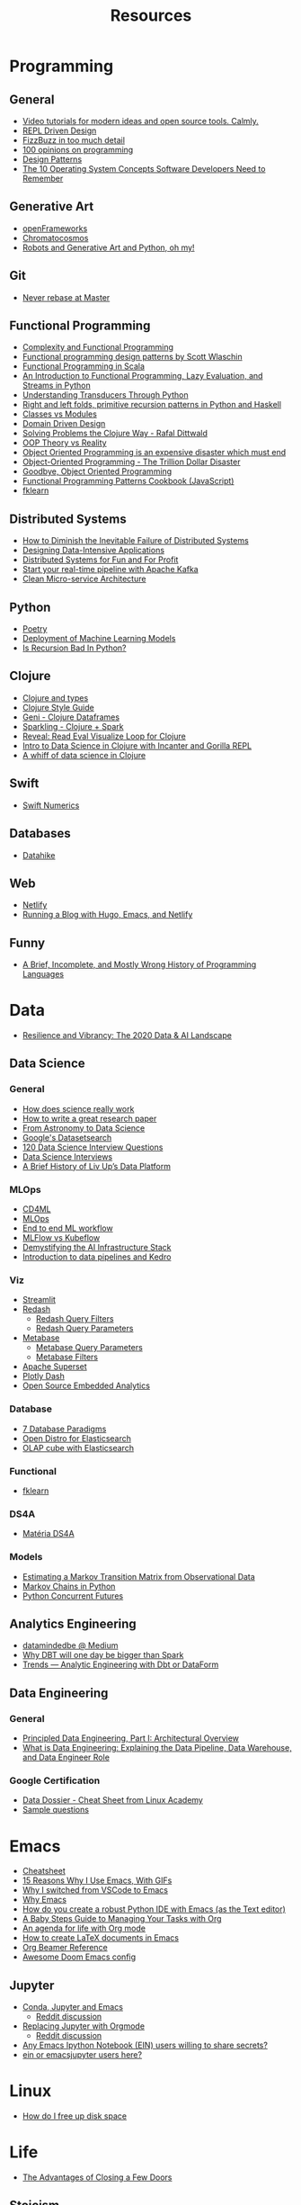 #+TITLE: Resources

* Programming
** General
- [[https://calmcode.io/][Video tutorials for modern ideas and open source tools. Calmly.]]
- [[https://blog.cleancoder.com/uncle-bob/2020/05/27/ReplDrivenDesign.html][REPL Driven Design]]
- [[https://www.tomdalling.com/blog/software-design/fizzbuzz-in-too-much-detail/][FizzBuzz in too much detail]]
- [[https://twitter.com/Conaw/status/1206036267185500161][100 opinions on programming]]
- [[https://refactoring.guru/pt-br/design-patterns/python][Design Patterns]]
- [[https://medium.com/cracking-the-data-science-interview/the-10-operating-system-concepts-software-developers-need-to-remember-480d0734d710][The 10 Operating System Concepts Software Developers Need to Remember]]

** Generative Art
- [[https://openframeworks.cc/][openFrameworks]]
- [[https://www.chromatocosmos.com/shop][Chromatocosmos]]
- [[https://www.generativehut.com/post/robots-and-generative-art-and-python-oh-my][Robots and Generative Art and Python, oh my!]]
** Git
- [[https://stackoverflow.com/questions/40551486/duplicate-commits-after-rebase-have-been-merged-into-the-develop-branch][Never rebase at Master]]

** Functional Programming
- [[https://kentcdodds.com/blog/classes-complexity-and-functional-programming][Complexity and Functional Programming]]
- [[https://youtu.be/E8I19uA-wGY][Functional programming design patterns by Scott Wlaschin]]
- [[https://www.oreilly.com/library/view/functional-programming-in/9781617290657/][Functional Programming in Scala]]
- [[https://yardsale8.github.io/stat489_book/index.html][An Introduction to Functional Programming, Lazy Evaluation, and Streams in Python]]
- [[http://sixty-north.com/blog/series/understanding-transducers-through-python][Understanding Transducers Through Python]]
- [[https://eli.thegreenplace.net/2017/right-and-left-folds-primitive-recursion-patterns-in-python-and-haskell/][Right and left folds, primitive recursion patterns in Python and Haskell]]
- [[https://softwareengineering.stackexchange.com/questions/329348/classes-vs-modules-in-python][Classes vs Modules]]
- [[https://fsharpforfunandprofit.com/ddd/][Domain Driven Design]]
- [[https://youtu.be/vK1DazRK_a0][Solving Problems the Clojure Way - Rafal Dittwald]]
- [[https://www.reddit.com/r/ProgrammerHumor/comments/418x95/theory_vs_reality/][OOP Theory vs Reality]]
- [[http://www.smashcompany.com/technology/object-oriented-programming-is-an-expensive-disaster-which-must-end][Object Oriented Programming is an expensive disaster which must end]]
- [[https://medium.com/better-programming/object-oriented-programming-the-trillion-dollar-disaster-92a4b666c7c7][Object-Oriented Programming - The Trillion Dollar Disaster]]
- [[https://medium.com/@cscalfani/goodbye-object-oriented-programming-a59cda4c0e53][Goodbye, Object Oriented Programming]]
- [[https://medium.com/free-code-camp/functional-programming-patterns-cookbook-3a0dfe2d7e0a][Functional Programming Patterns Cookbook (JavaScript)]]
- [[https://medium.com/building-nubank/introducing-fklearn-nubanks-machine-learning-library-part-i-2a1c781035d0][fklearn]]

** Distributed Systems
- [[https://thenewstack.io/how-to-diminish-the-inevitable-failure-of-distributed-systems/][How to Diminish the Inevitable Failure of Distributed Systems]]
- [[https://dataintensive.net/][Designing Data-Intensive Applications]]
- [[http://book.mixu.net/distsys/][Distributed Systems for Fun and For Profit]]
- [[https://medium.com/@kavimaluskam/start-your-real-time-pipeline-with-apache-kafka-39e30129892a][Start your real-time pipeline with Apache Kafka]]
- [[https://blog.cleancoder.com/uncle-bob/2014/10/01/CleanMicroserviceArchitecture.html][Clean Micro-service Architecture]]

** Python
- [[https://python-poetry.org/][Poetry]]
- [[https://www.udemy.com/course/deployment-of-machine-learning-models/?start=0][Deployment of Machine Learning Models]]
- [[https://beapython.dev/2020/05/14/is-recursion-bad-in-python/][Is Recursion Bad In Python?]]

** Clojure
- [[https://lispcast.com/clojure-and-types/][Clojure and types]]
- [[https://guide.clojure.style/][Clojure Style Guide]]
- [[https://github.com/zero-one-group/geni][Geni - Clojure Dataframes]]
- [[http://gorillalabs.github.io/sparkling/][Sparkling - Clojure + Spark]]
- [[https://github.com/vlaaad/reveal][Reveal: Read Eval Visualize Loop for Clojure]]
- [[https://github.com/drewnoff/openintro-gorilla-incanter][Intro to Data Science in Clojure with Incanter and Gorilla REPL]]
- [[https://jstaffans.github.io/posts/2017-11-14-clojure-data-science.html][A whiff of data science in Clojure]]

** Swift
- [[https://www.fast.ai/2019/01/10/swift-numerics/][Swift Numerics]]

** Databases
- [[https://alekcz.gitbook.io/datahike-tuts/appendix/videos-to-worth-watching][Datahike]]

** Web
- [[https://www.netlify.com/][Netlify]]
- [[https://600000.ml/post/building_blog_with_hugo_emacs_netlify/][Running a Blog with Hugo, Emacs, and Netlify]]

** Funny
- [[http://james-iry.blogspot.com/2009/05/brief-incomplete-and-mostly-wrong.html][A Brief, Incomplete, and Mostly Wrong History of Programming Languages]]
* Data
- [[https://mattturck.com/data2020/][Resilience and Vibrancy: The 2020 Data & AI Landscape]]
** Data Science
*** General
- [[https://www.newyorker.com/magazine/2020/10/05/how-does-science-really-work][How does science really work]]
- [[https://youtu.be/uuoZ3becbXU][How to write a great research paper]]
- [[https://www.deepdyve.com/lp/springer-journals/from-astronomy-to-data-science-dJQ7A9ucii][From Astronomy to Data Science]]
- [[https://datasetsearch.research.google.com/][Google's Datasetsearch]]
- [[https://github.com/kojino/120-Data-Science-Interview-Questions][120 Data Science Interview Questions]]
- [[https://github.com/alexeygrigorev/data-science-interviews][Data Science Interviews]]
- [[https://medium.com/liv-up-inside-the-kitchen/a-brief-history-of-liv-up-data-platform-5ac403644c1c][A Brief History of Liv Up’s Data Platform]]

*** MLOps
- [[https://martinfowler.com/articles/cd4ml.html][CD4ML]]
- [[https://ml-ops.org/][MLOps]]
- [[https://ml-ops.org/content/end-to-end-ml-workflow][End to end ML workflow]]
- [[https://medium.com/weareservian/the-cheesy-analogy-of-mlflow-and-kubeflow-715a45580fbe][MLFlow vs Kubeflow]]
- [[https://www.intel.com/content/www/us/en/intel-capital/news/story.html?id=a0F1I00000BNTXPUA5#/type=All/page=0/term=/tags=][Demystifying the AI Infrastructure Stack]]
- [[https://www.youtube.com/watch?v=rf8yBHsDOj4&list=PLTU89LAWKRwEdiDKeMOU2ye6yU9Qd4MRo][Introduction to data pipelines and Kedro]]

*** Viz
- [[https://github.com/streamlit/streamlit][Streamlit]]
- [[https://redash.io/][Redash]]
  + [[https://redash.io/help/user-guide/querying/query-filters][Redash Query Filters]]
  + [[https://redash.io/help/user-guide/querying/query-parameters][Redash Query Parameters]]
- [[https://www.metabase.com/][Metabase]]
  + [[https://www.metabase.com/docs/latest/users-guide/13-sql-parameters.html][Metabase Query Parameters]]
  + [[https://www.metabase.com/docs/latest/users-guide/08-dashboard-filters.html][Metabase Filters]]
- [[https://superset.incubator.apache.org/][Apache Superset]]
- [[https://dash.plotly.com/][Plotly Dash]]
- [[https://medium.com/@eponkratova/iframe-src-open-source-embedded-analytics-for-saas-iframe-224a66e9b006][Open Source Embedded Analytics]]

*** Database
- [[https://www.youtube.com/watch?v=W2Z7fbCLSTw][7 Database Paradigms]]
- [[https://opendistro.github.io/for-elasticsearch/][Open Distro for Elasticsearch]]
- [[https://malike.github.io/OLAP-Cube-With-Elasticsearch.html][OLAP cube with Elasticsearch]]

*** Functional
- [[https://medium.com/building-nubank/introducing-fklearn-nubanks-machine-learning-library-part-i-2a1c781035d0][fklearn]]

*** DS4A
- [[https://neofeed.com.br/blog/home/no-softbank-a-aposta-em-inteligencia-artificial-comeca-na-base/][Matéria DS4A]]

*** Models
- [[https://www.jstor.org/stable/2584334?seq=1][Estimating a Markov Transition Matrix from Observational Data]]
- [[https://www.datacamp.com/community/tutorials/markov-chains-python-tutorial][Markov Chains in Python]]
- [[https://christophergs.com/python/2018/03/25/python-concurrent-futures/][Python Concurrent Futures]]
** Analytics Engineering
- [[https://medium.com/datamindedbe][datamindedbe @ Medium]]
- [[https://medium.com/datamindedbe/why-dbt-will-one-day-be-bigger-than-spark-2225cadbdad0][Why DBT will one day be bigger than Spark]]
- [[https://blog.ml6.eu/trends-analytic-engineering-with-dbt-or-dataform-252afc8864ec][Trends — Analytic Engineering with Dbt or DataForm]]

** Data Engineering
*** General
- [[https://medium.com/ssense-tech/principled-data-engineering-part-i-architectural-overview-6d4bdf89b657][Principled Data Engineering, Part I: Architectural Overview]]
- [[https://www.altexsoft.com/blog/datascience/what-is-data-engineering-explaining-data-pipeline-data-warehouse-and-data-engineer-role/][What is Data Engineering: Explaining the Data Pipeline, Data Warehouse, and Data Engineer Role]]

*** Google Certification
- [[https://app.lucidchart.com/lucidchart/0ca44a63-4ea4-4d78-8367-2465512d21be/view?page=5CetVcvv3YSZ#][Data Dossier - Cheat Sheet from Linux Academy]]
- [[https://cloud.google.com/certification/sample-questions/data-engineer][Sample questions]]

* Emacs
- [[https://caiorss.github.io/Emacs-Elisp-Programming/Keybindings.html#sec-2][Cheatsheet]]
- [[https://medium.com/better-programming/15-reasons-why-i-use-emacs-with-gifs-5b03c6608b61][15 Reasons Why I Use Emacs, With GIFs]]
- [[https://hadi.timachi.com/2019/12/07/Why_I_switched_from_VScode_to_Emacs][Why I switched from VSCode to Emacs]]
- [[https://tecosaur.github.io/emacs-config/config.html][Why Emacs]]
- [[https://emacs.stackexchange.com/questions/9696/how-do-you-create-a-robust-python-ide-with-emacs-as-the-text-editor][How do you create a robust Python IDE with Emacs (as the Text editor)]]
- [[http://emacslife.com/baby-steps-org.html#org63c0a18][A Baby Steps Guide to Managing Your Tasks with Org]]
- [[https://blog.aaronbieber.com/2016/09/24/an-agenda-for-life-with-org-mode.html][An agenda for life with Org mode]]
- [[https://opensource.com/article/18/4/how-create-latex-documents-emacs][How to create LaTeX documents in Emacs]]
- [[https://github.com/fniessen/refcard-org-beamer][Org Beamer Reference]]
- [[https://tecosaur.github.io/emacs-config/config.html][Awesome Doom Emacs config]]
** Jupyter
- [[https://martinralbrecht.wordpress.com/2020/08/23/conda-jupyter-and-emacs/][Conda, Jupyter and Emacs]]
  - [[https://www.reddit.com/r/emacs/comments/if37r1/conda_jupyter_and_emacs_my_setup/][Reddit discussion]]
- [[https://rgoswami.me/posts/jupyter-orgmode/][Replacing Jupyter with Orgmode]]
  - [[https://www.reddit.com/r/orgmode/comments/frlgkh/replacing_jupyter_with_orgmode/][Reddit discussion]]
- [[https://www.reddit.com/r/emacs/comments/hk4fps/any_emacs_ipython_notebook_ein_users_willing_to/][Any Emacs Ipython Notebook (EIN) users willing to share secrets?]]
- [[https://www.reddit.com/r/emacs/comments/i5xagf/ein_or_emacsjupyter_users_here/][ein or emacsjupyter users here?]]

* Linux
- [[https://askubuntu.com/questions/5980/how-do-i-free-up-disk-space][How do I free up disk space]]

* Life
- [[https://www.nytimes.com/2008/02/26/science/26tier.html][The Advantages of Closing a Few Doors]]
** Stoicism
- [[https://www.amazon.com.br/dp/B01HNJIJB2][The Daily Stoic: 366 Meditations on Wisdom, Perseverance, and the Art of Living]]
- [[https://www.bakadesuyo.com/2018/05/morning-ritual-2/][This Is The Morning Ritual That Will Make You Happy: 4 Secrets From Stoicism]]

** Buddhism

* Etc
** Useful/cool Software
- [[https://github.com/ventoy/Ventoy][Ventoy - Bootable USB]]
